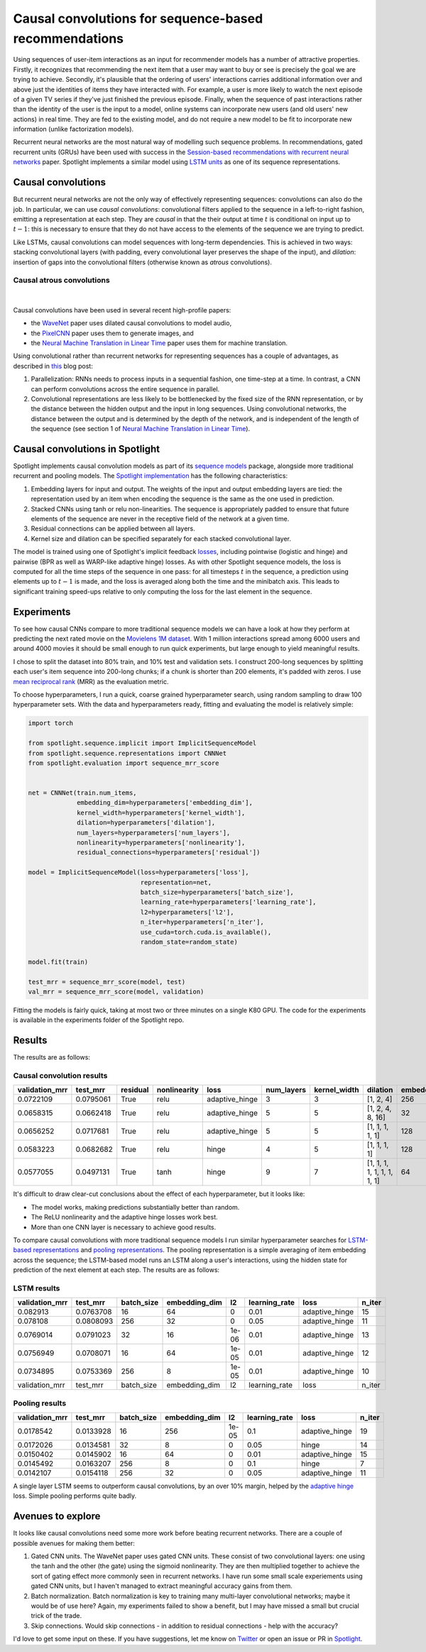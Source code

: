 Causal convolutions for sequence-based recommendations
======================================================

Using sequences of user-item interactions as an input for recommender
models has a number of attractive properties. Firstly, it recognizes
that recommending the next item that a user may want to buy or see is
precisely the goal we are trying to achieve. Secondly, it's plausible
that the ordering of users' interactions carries additional information
over and above just the identities of items they have interacted with.
For example, a user is more likely to watch the next episode of a given
TV series if they've just finished the previous episode. Finally, when
the sequence of past interactions rather than the identity of the user
is the input to a model, online systems can incorporate new users (and
old users' new actions) in real time. They are fed to the existing
model, and do not require a new model to be fit to incorporate new
information (unlike factorization models).

Recurrent neural networks are the most natural way of modelling such
sequence problems. In recommendations, gated recurrent units (GRUs) have
been used with success in the `Session-based recommendations with
recurrent neural networks <https://arxiv.org/abs/1511.06939>`__ paper.
Spotlight implements a similar model using `LSTM
units <https://maciejkula.github.io/spotlight/sequence/representations.html#spotlight.sequence.representations.LSTMNet>`__
as one of its sequence representations.

Causal convolutions
-------------------

But recurrent neural networks are not the only way of effectively
representing sequences: convolutions can also do the job. In particular,
we can use *causal convolutions*: convolutional filters applied to the
sequence in a left-to-right fashion, emitting a representation at each
step. They are *causal* in that the their output at time :math:`t` is
conditional on input up to :math:`t-1`: this is necessary to ensure that
they do not have access to the elements of the sequence we are trying to
predict.

Like LSTMs, causal convolutions can model sequences with long-term
dependencies. This is achieved in two ways: stacking convolutional
layers (with padding, every convolutional layer preserves the shape of
the input), and *dilation*: insertion of gaps into the convolutional
filters (otherwise known as *atrous* convolutions).

Causal atrous convolutions
**************************

.. figure:: https://storage.googleapis.com/deepmind-live-cms-alt/documents/BlogPost-Fig2-Anim-160908-r01.gif
   :target: https://travis-ci.org/maciejkula/spotlight
   :align: center

|

Causal convolutions have been used in several recent high-profile
papers:

-  the `WaveNet <https://arxiv.org/pdf/1609.03499.pdf>`__ paper uses
   dilated causal convolutions to model audio,
-  the
   `PixelCNN <http://papers.nips.cc/paper/6527-conditional-image-generation-with-pixelcnn-decoders>`_
   paper uses them to generate images, and
-  the `Neural Machine Translation in Linear
   Time <https://arxiv.org/abs/1610.10099>`_ paper uses them for
   machine translation.

Using convolutional rather than recurrent networks for representing
sequences has a couple of advantages, as described in
`this <https://medium.com/@TalPerry/convolutional-methods-for-text-d5260fd5675f>`_
blog post:

1. Parallelization: RNNs needs to process inputs in a sequential
   fashion, one time-step at a time. In contrast, a CNN can perform
   convolutions across the entire sequence in parallel.
2. Convolutional representations are less likely to be bottlenecked by
   the fixed size of the RNN representation, or by the distance between
   the hidden output and the input in long sequences. Using
   convolutional networks, the distance between the output and is
   determined by the depth of the network, and is independent of the
   length of the sequence (see section 1 of `Neural Machine Translation
   in Linear Time <https://arxiv.org/pdf/1610.10099.pdf>`_).

Causal convolutions in Spotlight
--------------------------------

Spotlight implements causal convolution models as part of its `sequence
models <https://maciejkula.github.io/spotlight/sequence/sequence.html>`_
package, alongside more traditional recurrent and pooling models. The
`Spotlight
implementation <https://maciejkula.github.io/spotlight/sequence/representations.html#spotlight.sequence.representations.CNNNet>`_
has the following characteristics:

1. Embedding layers for input and output. The weights of the input and
   output embedding layers are tied: the representation used by an item
   when encoding the sequence is the same as the one used in prediction.
2. Stacked CNNs using tanh or relu non-linearities. The sequence is
   appropriately padded to ensure that future elements of the sequence
   are never in the receptive field of the network at a given time.
3. Residual connections can be applied between all layers.
4. Kernel size and dilation can be specified separately for each stacked
   convolutional layer.

The model is trained using one of Spotlight's implicit feedback
`losses <https://maciejkula.github.io/spotlight/losses.html>`_,
including pointwise (logistic and hinge) and pairwise (BPR as well as
WARP-like adaptive hinge) losses. As with other Spotlight sequence
models, the loss is computed for all the time steps of the sequence in
one pass: for all timesteps :math:`t` in the sequence, a prediction
using elements up to :math:`t-1` is made, and the loss is averaged along
both the time and the minibatch axis. This leads to significant training
speed-ups relative to only computing the loss for the last element in
the sequence.

Experiments
-----------

To see how causal CNNs compare to more traditional sequence models we
can have a look at how they perform at predicting the next rated movie
on the `Movielens 1M dataset <https://grouplens.org/datasets/movielens/1m/>`_. With 1 million interactions spread among
6000 users and around 4000 movies it should be small enough to run quick
experiments, but large enough to yield meaningful results.

I chose to split the dataset into 80% train, and 10% test and validation
sets. I construct 200-long sequences by splitting each user's item
sequence into 200-long chunks; if a chunk is shorter than 200 elements,
it's padded with zeros. I use `mean reciprocal rank <https://en.wikipedia.org/wiki/Mean_reciprocal_rank>`_ (MRR) as the evaluation
metric.

To choose hyperparameters, I run a quick, coarse grained hyperparameter
search, using random sampling to draw 100 hyperparameter sets. With the
data and hyperparameters ready, fitting and evaluating the model is
relatively simple:

.. code:: python

    import torch

    from spotlight.sequence.implicit import ImplicitSequenceModel
    from spotlight.sequence.representations import CNNNet
    from spotlight.evaluation import sequence_mrr_score

            
    net = CNNNet(train.num_items,
                 embedding_dim=hyperparameters['embedding_dim'],
                 kernel_width=hyperparameters['kernel_width'],
                 dilation=hyperparameters['dilation'],
                 num_layers=hyperparameters['num_layers'],
                 nonlinearity=hyperparameters['nonlinearity'],
                 residual_connections=hyperparameters['residual'])

    model = ImplicitSequenceModel(loss=hyperparameters['loss'],
                                  representation=net,
                                  batch_size=hyperparameters['batch_size'],
                                  learning_rate=hyperparameters['learning_rate'],
                                  l2=hyperparameters['l2'],
                                  n_iter=hyperparameters['n_iter'],
                                  use_cuda=torch.cuda.is_available(),
                                  random_state=random_state)

    model.fit(train)

    test_mrr = sequence_mrr_score(model, test)
    val_mrr = sequence_mrr_score(model, validation)

Fitting the models is fairly quick, taking at most two or three minutes on a single K80 GPU. The code for the experiments is available in the
experiments folder of the Spotlight repo.

Results
-------

The results are as follows:

Causal convolution results
**************************

+-------------------+-------------+------------+----------------+-------------------+---------------+-----------------+-------------------------------+------------------+
| validation\_mrr   | test\_mrr   | residual   | nonlinearity   | loss              | num\_layers   | kernel\_width   | dilation                      | embedding\_dim   |
+===================+=============+============+================+===================+===============+=================+===============================+==================+
| 0.0722109         | 0.0795061   | True       | relu           | adaptive\_hinge   | 3             | 3               | [1, 2, 4]                     | 256              |
+-------------------+-------------+------------+----------------+-------------------+---------------+-----------------+-------------------------------+------------------+
| 0.0658315         | 0.0662418   | True       | relu           | adaptive\_hinge   | 5             | 5               | [1, 2, 4, 8, 16]              | 32               |
+-------------------+-------------+------------+----------------+-------------------+---------------+-----------------+-------------------------------+------------------+
| 0.0656252         | 0.0717681   | True       | relu           | adaptive\_hinge   | 5             | 5               | [1, 1, 1, 1, 1]               | 128              |
+-------------------+-------------+------------+----------------+-------------------+---------------+-----------------+-------------------------------+------------------+
| 0.0583223         | 0.0682682   | True       | relu           | hinge             | 4             | 5               | [1, 1, 1, 1]                  | 128              |
+-------------------+-------------+------------+----------------+-------------------+---------------+-----------------+-------------------------------+------------------+
| 0.0577055         | 0.0497131   | True       | tanh           | hinge             | 9             | 7               | [1, 1, 1, 1, 1, 1, 1, 1, 1]   | 64               |
+-------------------+-------------+------------+----------------+-------------------+---------------+-----------------+-------------------------------+------------------+

It's difficult to draw clear-cut conclusions about the effect of each
hyperparameter, but it looks like:

-  The model works, making predictions substantially better than random.
-  The ReLU nonlinearity and the adaptive hinge losses work best.
-  More than one CNN layer is necessary to achieve good results.

To compare causal convolutions with more traditional sequence models I
run similar hyperparameter searches for `LSTM-based
representations <https://maciejkula.github.io/spotlight/sequence/representations.html#spotlight.sequence.representations.LSTMNet>`_
and `pooling
representations <https://maciejkula.github.io/spotlight/sequence/representations.html#spotlight.sequence.representations.PoolNet>`_.
The pooling representation is a simple averaging of item embedding across the sequence; the LSTM-based model runs an LSTM along a user's
interactions, using the hidden state for prediction of the next element at each step. The results are as follows:

LSTM results
************

+-------------------+-------------+---------------+------------------+---------+------------------+-------------------+-----------+
| validation\_mrr   | test\_mrr   | batch\_size   | embedding\_dim   | l2      | learning\_rate   | loss              | n\_iter   |
+===================+=============+===============+==================+=========+==================+===================+===========+
| 0.082913          | 0.0763708   | 16            | 64               | 0       | 0.01             | adaptive\_hinge   | 15        |
+-------------------+-------------+---------------+------------------+---------+------------------+-------------------+-----------+
| 0.078108          | 0.0808093   | 256           | 32               | 0       | 0.05             | adaptive\_hinge   | 11        |
+-------------------+-------------+---------------+------------------+---------+------------------+-------------------+-----------+
| 0.0769014         | 0.0791023   | 32            | 16               | 1e-06   | 0.01             | adaptive\_hinge   | 13        |
+-------------------+-------------+---------------+------------------+---------+------------------+-------------------+-----------+
| 0.0756949         | 0.0708071   | 16            | 64               | 1e-05   | 0.01             | adaptive\_hinge   | 12        |
+-------------------+-------------+---------------+------------------+---------+------------------+-------------------+-----------+
| 0.0734895         | 0.0753369   | 256           | 8                | 1e-05   | 0.01             | adaptive\_hinge   | 10        |
+-------------------+-------------+---------------+------------------+---------+------------------+-------------------+-----------+
| validation\_mrr   | test\_mrr   | batch\_size   | embedding\_dim   | l2      | learning\_rate   | loss              | n\_iter   |
+-------------------+-------------+---------------+------------------+---------+------------------+-------------------+-----------+

Pooling results
***************

+-------------------+-------------+---------------+------------------+---------+------------------+-------------------+-----------+
| validation\_mrr   | test\_mrr   | batch\_size   | embedding\_dim   | l2      | learning\_rate   | loss              | n\_iter   |
+===================+=============+===============+==================+=========+==================+===================+===========+
| 0.0178542         | 0.0133928   | 16            | 256              | 1e-05   | 0.1              | adaptive\_hinge   | 19        |
+-------------------+-------------+---------------+------------------+---------+------------------+-------------------+-----------+
| 0.0172026         | 0.0134581   | 32            | 8                | 0       | 0.05             | hinge             | 14        |
+-------------------+-------------+---------------+------------------+---------+------------------+-------------------+-----------+
| 0.0150402         | 0.0145902   | 16            | 64               | 0       | 0.01             | adaptive\_hinge   | 15        |
+-------------------+-------------+---------------+------------------+---------+------------------+-------------------+-----------+
| 0.0145492         | 0.0163207   | 256           | 8                | 0       | 0.1              | hinge             | 7         |
+-------------------+-------------+---------------+------------------+---------+------------------+-------------------+-----------+
| 0.0142107         | 0.0154118   | 256           | 32               | 0       | 0.05             | adaptive\_hinge   | 11        |
+-------------------+-------------+---------------+------------------+---------+------------------+-------------------+-----------+

A single layer LSTM seems to outperform causal convolutions, by an over 10% margin, helped by the `adaptive
hinge <https://maciejkula.github.io/spotlight/losses.html#spotlight.losses.adaptive_hinge_loss>`_ loss. Simple pooling performs quite badly.

Avenues to explore
------------------

It looks like causal convolutions need some more work before beating
recurrent networks. There are a couple of possible avenues for making
them better:

1. Gated CNN units. The WaveNet paper uses gated CNN units. These
   consist of two convolutional layers: one using the tanh and the other
   (the gate) using the sigmoid nonlinearity. They are then multiplied
   together to achieve the sort of gating effect more commonly seen in
   recurrent networks. I have run some small scale experiements using
   gated CNN units, but I haven't managed to extract meaningful accuracy
   gains from them.
2. Batch normalization. Batch normalization is key to training many
   multi-layer convolutional networks; maybe it would be of use here?
   Again, my experiments failed to show a benefit, but I may have missed
   a small but crucial trick of the trade.
3. Skip connections. Would skip connections - in addition to residual
   connections - help with the accuracy?

I'd love to get some input on these. If you have suggestions, let me
know on `Twitter <https://twitter.com/Maciej_Kula>`_ or open an
issue or PR in `Spotlight <https://github.com/maciejkula/spotlight>`_.

